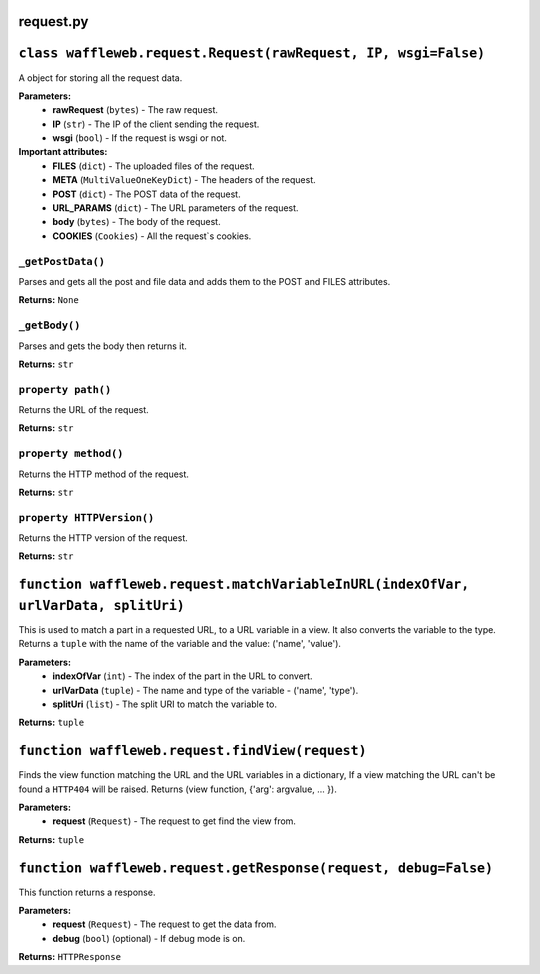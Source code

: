 ==========
request.py
==========

===============================================================
``class waffleweb.request.Request(rawRequest, IP, wsgi=False)``
===============================================================

A object for storing all the request data.

**Parameters:**
 - **rawRequest** (``bytes``) - The raw request.
 - **IP** (``str``) - The IP of the client sending the request.
 - **wsgi** (``bool``) - If the request is wsgi or not.
 
**Important attributes:**
 - **FILES** (``dict``) -  The uploaded files of the request.
 - **META** (``MultiValueOneKeyDict``) - The headers of the request.
 - **POST** (``dict``) - The POST data of the request.
 - **URL_PARAMS** (``dict``) - The URL parameters of the request.
 - **body** (``bytes``) - The body of the request.
 - **COOKIES** (``Cookies``) - All the request`s cookies.
 
------------------
``_getPostData()``
------------------

Parses and gets all the post and file data and adds them to the POST and FILES attributes.

**Returns:** ``None``

--------------
``_getBody()``
--------------

Parses and gets the body then returns it.

**Returns:** ``str``

-------------------
``property path()``
-------------------

Returns the URL of the request.

**Returns:** ``str``

---------------------
``property method()``
---------------------

Returns the HTTP method of the request.

**Returns:** ``str``

--------------------------
``property HTTPVersion()``
--------------------------

Returns the HTTP version of the request.

**Returns:** ``str``

===================================================================================
``function waffleweb.request.matchVariableInURL(indexOfVar, urlVarData, splitUri)``
===================================================================================

This is used to match a part in a requested URL, to a URL variable in a view. It also converts the variable to the type. 
Returns a ``tuple`` with the name of the variable and the value: ('name', 'value').

**Parameters:**
 - **indexOfVar** (``int``) - The index of the part in the URL to convert.
 - **urlVarData** (``tuple``) - The name and type of the variable - ('name', 'type').
 - **splitUri** (``list``) - The split URI to match the variable to.

**Returns:** ``tuple``

================================================
``function waffleweb.request.findView(request)``
================================================

Finds the view function matching the URL and the URL variables in a dictionary, If a view matching the URL can't be found a ``HTTP404`` will be raised. Returns (view function, {'arg': argvalue, ... }).

**Parameters:**
 - **request** (``Request``) - The request to get find the view from.

**Returns:** ``tuple``

================================================================
``function waffleweb.request.getResponse(request, debug=False)``
================================================================

This function returns a response.

**Parameters:**
 - **request** (``Request``) - The request to get the data from.
 - **debug** (``bool``) (optional) - If debug mode is on.

**Returns:** ``HTTPResponse``